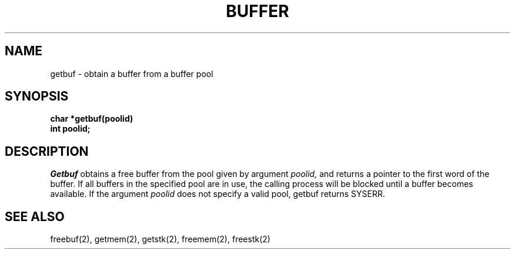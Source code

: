 .TH BUFFER 3
.SH NAME
getbuf \- obtain a buffer from a buffer pool
.SH SYNOPSIS
.nf
.B char *getbuf(poolid)
.B int poolid;
.fi
.SH DESCRIPTION
.I Getbuf
obtains a free buffer from the pool given by argument
.I poolid,
and returns a pointer to the first word of the buffer.
If all buffers in the specified pool are in use, the
calling process will be blocked until a buffer becomes
available.
If the argument
.I poolid
does not specify a valid pool,
getbuf returns SYSERR.
.SH SEE ALSO
freebuf(2), getmem(2), getstk(2), freemem(2), freestk(2)
